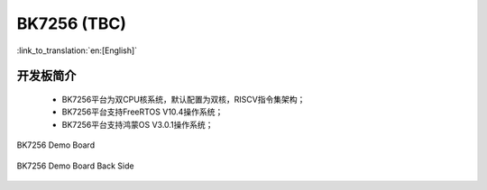 BK7256 (TBC)
===================

:link_to_translation:`en:[English]`

开发板简介
------------------------

 - BK7256平台为双CPU核系统，默认配置为双核，RISCV指令集架构；
 - BK7256平台支持FreeRTOS V10.4操作系统；
 - BK7256平台支持鸿蒙OS V3.0.1操作系统；


.. figure:: ../../_static/demo_board_7256.png
    :align: center
    :alt: BK7256 Demo Board
    :figclass: align-center

    BK7256 Demo Board


.. figure:: ../../_static/demo_board_7256_02.png
    :align: center
    :alt: BK7256 Demo Board Back Side
    :figclass: align-center

    BK7256 Demo Board Back Side